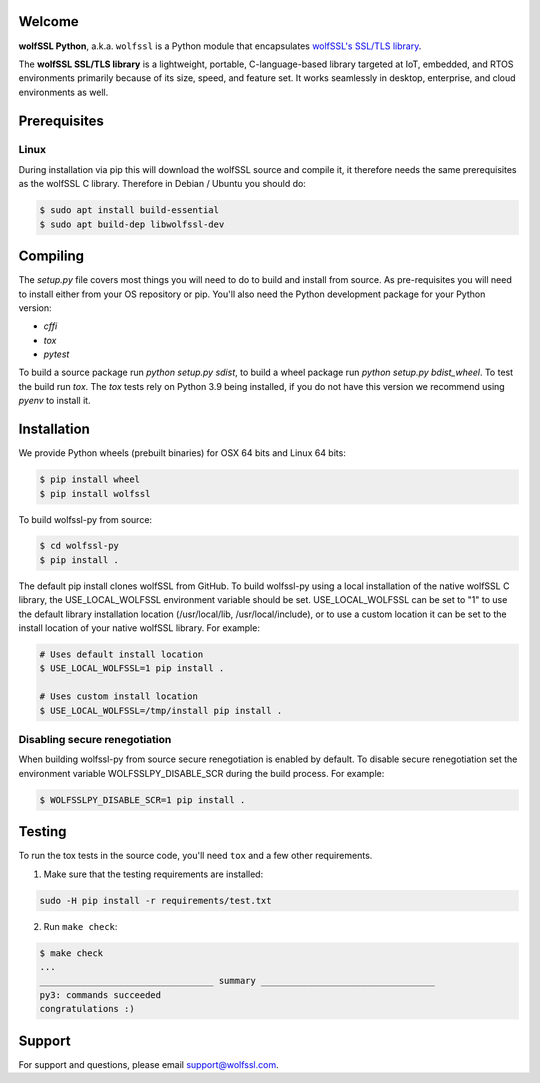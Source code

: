 Welcome
=======

**wolfSSL Python**, a.k.a. ``wolfssl`` is a Python module
that encapsulates `wolfSSL's SSL/TLS library
<https://wolfssl.com/wolfSSL/Products-wolfssl.html>`_.

The **wolfSSL SSL/TLS library** is a lightweight, portable, C-language-based
library targeted at IoT, embedded, and RTOS environments primarily because of
its size, speed, and feature set. It works seamlessly in desktop, enterprise,
and cloud environments as well.

Prerequisites
=============

Linux
-----

During installation via pip this will download the wolfSSL source and compile it, it therefore needs the same prerequisites as the wolfSSL C library. Therefore in Debian / Ubuntu you should do:

.. code-block:: bash

   $ sudo apt install build-essential
   $ sudo apt build-dep libwolfssl-dev

Compiling
=========

The `setup.py` file covers most things you will need to do to build and install from source. As pre-requisites you will need to install either from your OS repository or pip. You'll also need the Python development package for your Python version:

* `cffi`
* `tox`
* `pytest`

To build a source package run `python setup.py sdist`, to build a wheel package run `python setup.py bdist_wheel`. To test the build run `tox`. The `tox` tests rely on Python 3.9 being installed, if you do not have this version we recommend using `pyenv` to install it.

Installation
============

We provide Python wheels (prebuilt binaries) for OSX 64 bits and Linux 64 bits:

.. code-block:: bash

    $ pip install wheel
    $ pip install wolfssl

To build wolfssl-py from source:

.. code-block:: bash

    $ cd wolfssl-py
    $ pip install .

The default pip install clones wolfSSL from GitHub. To build wolfssl-py using a
local installation of the native wolfSSL C library, the USE_LOCAL_WOLFSSL
environment variable should be set.  USE_LOCAL_WOLFSSL can be set to "1" to use
the default library installation location (/usr/local/lib, /usr/local/include),
or to use a custom location it can be set to the install location of your native
wolfSSL library.  For example:

.. code-block:: bash

    # Uses default install location
    $ USE_LOCAL_WOLFSSL=1 pip install .

    # Uses custom install location
    $ USE_LOCAL_WOLFSSL=/tmp/install pip install .

Disabling secure renegotiation
------------------------------

When building wolfssl-py from source secure renegotiation is enabled by
default. To disable secure renegotiation set the environment variable
WOLFSSLPY_DISABLE_SCR during the build process. For example:

.. code-block:: bash

    $ WOLFSSLPY_DISABLE_SCR=1 pip install .

Testing
=======

To run the tox tests in the source code, you'll need ``tox`` and a few other
requirements.

1. Make sure that the testing requirements are installed:

.. code-block:: shell

    sudo -H pip install -r requirements/test.txt


2. Run ``make check``:

.. code-block:: console

    $ make check
    ...
    _________________________________ summary _________________________________
    py3: commands succeeded
    congratulations :)

Support
=======

For support and questions, please email support@wolfssl.com.

